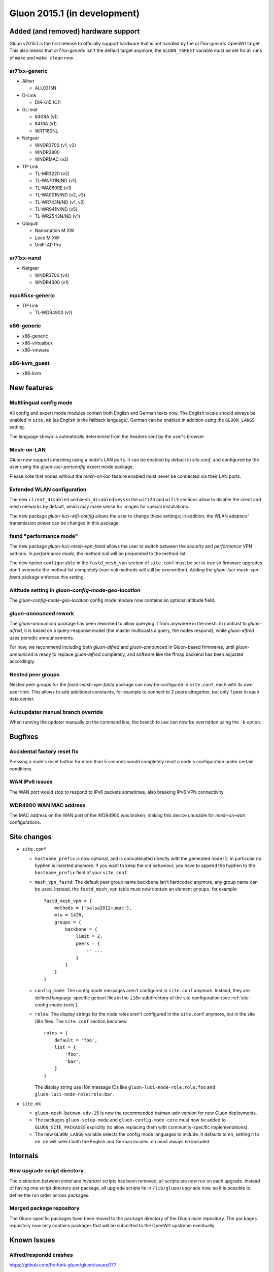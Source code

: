 Gluon 2015.1 (in development)
=============================

Added (and removed) hardware support
~~~~~~~~~~~~~~~~~~~~~~~~~~~~~~~~~~~~
Gluon v2015.1 is the first release to officially support hardware
that is not handled by the `ar71xx-generic` OpenWrt target. This also
means that `ar71xx-generic` isn't the default target anymore, the ``GLUON_TARGET``
variable must be set for all runs of ``make`` and ``make clean`` now.

ar71xx-generic
^^^^^^^^^^^^^^

* Allnet

  - ALL0315N

* D-Link

  - DIR-615 (C1)

* GL-Inet

  - 6408A (v1)
  - 6416A (v1)

  - WRT160NL

* Netgear

  - WNDR3700 (v1, v2)
  - WNDR3800
  - WNDRMAC (v2)

* TP-Link

  - TL-MR3220 (v2)
  - TL-WA701N/ND (v1)
  - TL-WA860RE (v1)
  - TL-WA901N/ND (v2, v3)
  - TL-WR743N/ND (v1, v2)
  - TL-WR941N/ND (v5)
  - TL-WR2543N/ND (v1)

* Ubiquiti

  - Nanostation M XW
  - Loco M XW
  - UniFi AP Pro

ar71xx-nand
^^^^^^^^^^^

* Netgear

  - WNDR3700 (v4)
  - WNDR4300 (v1)

mpc85xx-generic
^^^^^^^^^^^^^^^

* TP-Link

  - TL-WDR4900 (v1)

x86-generic
^^^^^^^^^^^
* x86-generic
* x86-virtualbox
* x86-vmware

x86-kvm_guest
^^^^^^^^^^^^^
* x86-kvm


New features
~~~~~~~~~~~~
Multilingual config mode
^^^^^^^^^^^^^^^^^^^^^^^^
All config and expert mode modules contain both English and German texts now. The English
locale should always be enabled in ``site.mk`` (as English is the fallback language),
German can be enabled in addition using the ``GLUON_LANGS`` setting.

The language shown is autmatically determined from the headers sent by the user's
browser.

Mesh-on-LAN
^^^^^^^^^^^
Gluon now supports meshing using a node's LAN ports. It can be enabled by
default in `site.conf`, and configured by the user using the `gluon-luci-portconfig`
expert mode package.

Please note that nodes without the `mesh-on-lan` feature enabled must never be connected
via their LAN ports.

Extended WLAN configuration
^^^^^^^^^^^^^^^^^^^^^^^^^^^
The new ``client_disabled`` and ``mesh_disabled`` keys in the ``wifi24`` and ``wifi5`` sections allow
to disable the client and mesh networks by default, which may make sense for images for
special installations.

The new package `gluon-luci-wifi-config` allows the user to change these settings; in addition,
the WLAN adapters' transmission power can be changed in this package.

fastd "performance mode"
^^^^^^^^^^^^^^^^^^^^^^^^
The new package `gluon-luci-mesh-vpn-fastd` allows the user to switch between the `security` and
`performance` VPN settions. In `performance mode`, the method `null` will be prepended to the
method list.

The new option ``configurable`` in the ``fastd_mesh_vpn`` section of ``site.conf`` must be set to `true`
so firmware upgrades don't overwrite the method list completely (non-`null` methods will still
be overwritten). Adding the `gluon-luci-mesh-vpn-fastd` package enforces this setting.

Altitude setting in `gluon-config-mode-geo-location`
^^^^^^^^^^^^^^^^^^^^^^^^^^^^^^^^^^^^^^^^^^^^^^^^^^^^
The `gluon-config-mode-geo-location` config mode module
now contains an optional altitude field.

`gluon-announced` rework
^^^^^^^^^^^^^^^^^^^^^^^^
The `gluon-announced` package has been reworked to allow querying it from anywhere in the mesh.
In contrast to `gluon-alfred`, it is based on a query-response model (the master multicasts a query,
the nodes respond), while `gluon-alfred` uses periodic announcements.

For now, we recommend including both `gluon-alfred` and `gluon-announced` in Gluon-based firmwares,
until `gluon-announced` is ready to replace `gluon-alfred` completely, and software like the
ffmap backend has been adjusted accordingly.

Nested peer groups
^^^^^^^^^^^^^^^^^^
Nested peer groups for the `fastd-mesh-vpn-fastd` package can now be configured in ``site.conf``,
each with its own peer limit. This allows to add additional constaints, for example to connect
to 2 peers altogether, but only 1 peer in each data center.

Autoupdater manual branch override
^^^^^^^^^^^^^^^^^^^^^^^^^^^^^^^^^^
When running the updater manually on the command line, the branch to use can now be
overridden using the ``-b`` option.

Bugfixes
~~~~~~~~
Accidental factory reset fix
^^^^^^^^^^^^^^^^^^^^^^^^^^^^
Pressing a node's reset button for more than 5 seconds would completely reset a node's
configuration under certain conditions.

WAN IPv6 issues
^^^^^^^^^^^^^^^
The WAN port would stop to respond to IPv6 packets sometimes, also breaking IPv6 VPN connectivity.

WDR4900 WAN MAC address
^^^^^^^^^^^^^^^^^^^^^^^
The MAC address on the WAN port of the WDR4900 was broken, making this device unusable for `mesh-on-wan`
configurations.


Site changes
~~~~~~~~~~~~
* ``site.conf``

  - ``hostname_prefix`` is now optional, and is concatenated directly with the
    generated node ID, in particular no hyphen is inserted anymore. If you want
    to keep the old behaviour, you have to append the hyphen to the
    ``hostname_prefix`` field of your ``site.conf``.

  - ``mesh_vpn_fastd``: The default peer group name ``backbone`` isn't hardcoded anymore, any
    group name can be used. Instead, the ``fastd_mesh_vpn`` table must now contain an element ``groups``,
    for example::

      fastd_mesh_vpn = {
          methods = {'salsa2012+umac'},
          mtu = 1426,
          groups = {
              backbone = {
                  limit = 2,
                  peers = {
                      -- ...
                  }
              }
          }
      }

  - ``config_mode``: The config mode messages aren't configured in ``site.conf`` anymore. Instead, they are
    defined language-specific gettext files in the ``i18n`` subdirectory of the site configuration (see
    :ref:`site-config-mode-texts`).

  - ``roles``: The display strings for the node roles aren't configured in the ``site.conf`` anymore, but
    in the site i18n files. The ``site.conf`` section becomes::

      roles = {
          default = 'foo',
          list = {
              'foo',
              'bar',
          }
      }

    The display string use i18n message IDs like ``gluon-luci-node-role:role:foo`` and ``gluon-luci-node-role:role:bar``.

* ``site.mk``

  - ``gluon-mesh-batman-adv-15`` is now the recommended batman-adv version for new Gluon deployments.

  - The packages ``gluon-setup-mode`` and ``gluon-config-mode-core`` must now be
    added to ``GLUON_SITE_PACKAGES`` explicitly (to allow replacing them with
    community-specific implementations).

  - The new ``GLUON_LANGS`` variable selects the config mode languages to include. It defaults to ``en``,
    setting it to ``en de`` will select both the English and German locales. ``en`` must always be
    included.

Internals
~~~~~~~~~
New upgrade script directory
^^^^^^^^^^^^^^^^^^^^^^^^^^^^
The distinction between `initial` and `invariant` scripts has been removed,
all scripts are now run on each upgrade. Instead of having one script directory
per package, all upgrade scripts lie in ``/lib/gluon/upgrade`` now, so it is
possible to define the run order across packages.

Merged package repository
^^^^^^^^^^^^^^^^^^^^^^^^^
The Gluon-specific packages have been moved to the ``package`` directory of the Gluon
main repository. The ``packages`` repository now only contains packages that will be
submitted to the OpenWrt upstream eventually.

Known Issues
~~~~~~~~~~~~

Alfred/respondd crashes
^^^^^^^^^^^^^^^^^^^^^^^

https://github.com/freifunk-gluon/gluon/issues/177

Occasional alfred crashes may still occur. As this is caused by a kernel issue,
we suspect that respondd, which gluon-announced is based on, is affected
in the same way.


Ignored TX power offset on Ubiquiti AirMax devices
^^^^^^^^^^^^^^^^^^^^^^^^^^^^^^^^^^^^^^^^^^^^^^^^^^

https://github.com/freifunk-gluon/gluon/issues/94

The default transmission power setting on many of these devices
is too high. It may be necessary to make manual adjustments, for example
using the ``gluon-luci-wifi-config`` package. The values shown by
``gluon-luci-wifi-config`` generally include the TX power offset
(amplifier and antenna gain) where available, but on many devices
the offset is inaccurate or unavailable.
